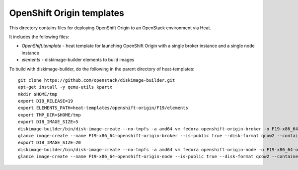 ==========================
OpenShift Origin templates
==========================

This directory contains files for deploying OpenShift Origin to an OpenStack environment via Heat.

It includes the following files:

* `OpenShift.template` - heat template for launching OpenShift Origin with a single broker instance and a single node instance
* `elements` - diskimage-builder elements to build images

To build with diskimage-builder, do the following in the parent directory of heat-templates::

  git clone https://github.com/openstack/diskimage-builder.git
  apt-get install -y qemu-utils kpartx
  mkdir $HOME/tmp
  export DIB_RELEASE=19
  export ELEMENTS_PATH=heat-templates/openshift-origin/F19/elements
  export TMP_DIR=$HOME/tmp
  export DIB_IMAGE_SIZE=5
  diskimage-builder/bin/disk-image-create --no-tmpfs -a amd64 vm fedora openshift-origin-broker -o F19-x86_64-openshift-origin-broker
  glance image-create --name F19-x86_64-openshift-origin-broker --is-public true --disk-format qcow2 --container-format bare < F19-x86_64-openshift-origin-broker.qcow2
  export DIB_IMAGE_SIZE=20
  diskimage-builder/bin/disk-image-create --no-tmpfs -a amd64 vm fedora openshift-origin-node -o F19-x86_64-openshift-origin-node
  glance image-create --name F19-x86_64-openshift-origin-node --is-public true --disk-format qcow2 --container-format bare < F19-x86_64-openshift-origin-node.qcow2

